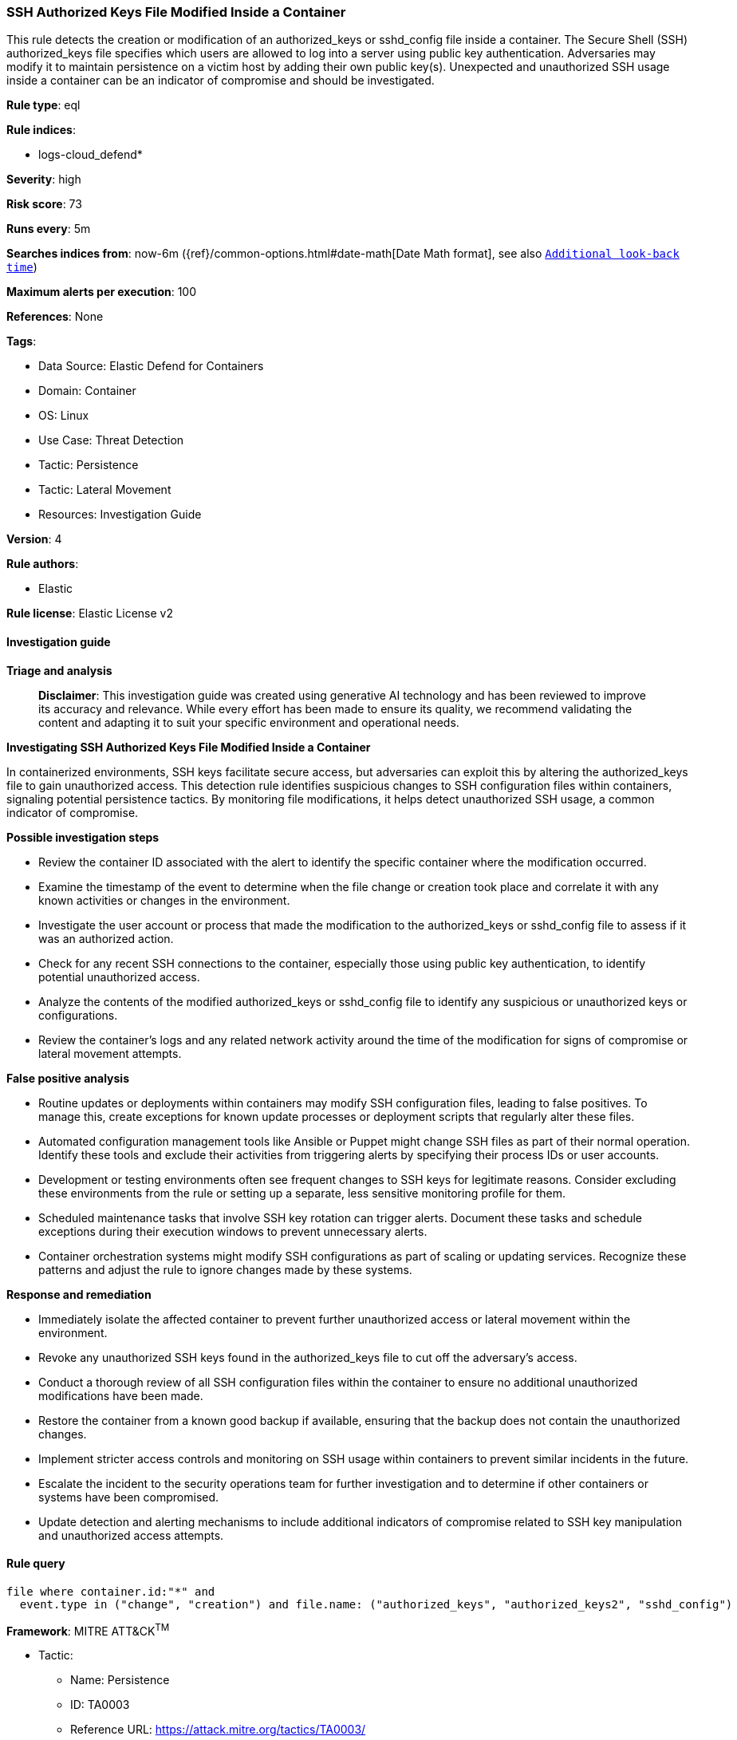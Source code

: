 [[ssh-authorized-keys-file-modified-inside-a-container]]
=== SSH Authorized Keys File Modified Inside a Container

This rule detects the creation or modification of an authorized_keys or sshd_config file inside a container. The Secure Shell (SSH) authorized_keys file specifies which users are allowed to log into a server using public key authentication. Adversaries may modify it to maintain persistence on a victim host by adding their own public key(s). Unexpected and unauthorized SSH usage inside a container can be an indicator of compromise and should be investigated.

*Rule type*: eql

*Rule indices*: 

* logs-cloud_defend*

*Severity*: high

*Risk score*: 73

*Runs every*: 5m

*Searches indices from*: now-6m ({ref}/common-options.html#date-math[Date Math format], see also <<rule-schedule, `Additional look-back time`>>)

*Maximum alerts per execution*: 100

*References*: None

*Tags*: 

* Data Source: Elastic Defend for Containers
* Domain: Container
* OS: Linux
* Use Case: Threat Detection
* Tactic: Persistence
* Tactic: Lateral Movement
* Resources: Investigation Guide

*Version*: 4

*Rule authors*: 

* Elastic

*Rule license*: Elastic License v2


==== Investigation guide



*Triage and analysis*


> **Disclaimer**:
> This investigation guide was created using generative AI technology and has been reviewed to improve its accuracy and relevance. While every effort has been made to ensure its quality, we recommend validating the content and adapting it to suit your specific environment and operational needs.


*Investigating SSH Authorized Keys File Modified Inside a Container*


In containerized environments, SSH keys facilitate secure access, but adversaries can exploit this by altering the authorized_keys file to gain unauthorized access. This detection rule identifies suspicious changes to SSH configuration files within containers, signaling potential persistence tactics. By monitoring file modifications, it helps detect unauthorized SSH usage, a common indicator of compromise.


*Possible investigation steps*


- Review the container ID associated with the alert to identify the specific container where the modification occurred.
- Examine the timestamp of the event to determine when the file change or creation took place and correlate it with any known activities or changes in the environment.
- Investigate the user account or process that made the modification to the authorized_keys or sshd_config file to assess if it was an authorized action.
- Check for any recent SSH connections to the container, especially those using public key authentication, to identify potential unauthorized access.
- Analyze the contents of the modified authorized_keys or sshd_config file to identify any suspicious or unauthorized keys or configurations.
- Review the container's logs and any related network activity around the time of the modification for signs of compromise or lateral movement attempts.


*False positive analysis*


- Routine updates or deployments within containers may modify SSH configuration files, leading to false positives. To manage this, create exceptions for known update processes or deployment scripts that regularly alter these files.
- Automated configuration management tools like Ansible or Puppet might change SSH files as part of their normal operation. Identify these tools and exclude their activities from triggering alerts by specifying their process IDs or user accounts.
- Development or testing environments often see frequent changes to SSH keys for legitimate reasons. Consider excluding these environments from the rule or setting up a separate, less sensitive monitoring profile for them.
- Scheduled maintenance tasks that involve SSH key rotation can trigger alerts. Document these tasks and schedule exceptions during their execution windows to prevent unnecessary alerts.
- Container orchestration systems might modify SSH configurations as part of scaling or updating services. Recognize these patterns and adjust the rule to ignore changes made by these systems.


*Response and remediation*


- Immediately isolate the affected container to prevent further unauthorized access or lateral movement within the environment.
- Revoke any unauthorized SSH keys found in the authorized_keys file to cut off the adversary's access.
- Conduct a thorough review of all SSH configuration files within the container to ensure no additional unauthorized modifications have been made.
- Restore the container from a known good backup if available, ensuring that the backup does not contain the unauthorized changes.
- Implement stricter access controls and monitoring on SSH usage within containers to prevent similar incidents in the future.
- Escalate the incident to the security operations team for further investigation and to determine if other containers or systems have been compromised.
- Update detection and alerting mechanisms to include additional indicators of compromise related to SSH key manipulation and unauthorized access attempts.

==== Rule query


[source, js]
----------------------------------
file where container.id:"*" and
  event.type in ("change", "creation") and file.name: ("authorized_keys", "authorized_keys2", "sshd_config")

----------------------------------

*Framework*: MITRE ATT&CK^TM^

* Tactic:
** Name: Persistence
** ID: TA0003
** Reference URL: https://attack.mitre.org/tactics/TA0003/
* Technique:
** Name: Account Manipulation
** ID: T1098
** Reference URL: https://attack.mitre.org/techniques/T1098/
* Sub-technique:
** Name: SSH Authorized Keys
** ID: T1098.004
** Reference URL: https://attack.mitre.org/techniques/T1098/004/
* Tactic:
** Name: Lateral Movement
** ID: TA0008
** Reference URL: https://attack.mitre.org/tactics/TA0008/
* Technique:
** Name: Remote Services
** ID: T1021
** Reference URL: https://attack.mitre.org/techniques/T1021/
* Sub-technique:
** Name: SSH
** ID: T1021.004
** Reference URL: https://attack.mitre.org/techniques/T1021/004/
* Technique:
** Name: Remote Service Session Hijacking
** ID: T1563
** Reference URL: https://attack.mitre.org/techniques/T1563/
* Sub-technique:
** Name: SSH Hijacking
** ID: T1563.001
** Reference URL: https://attack.mitre.org/techniques/T1563/001/
